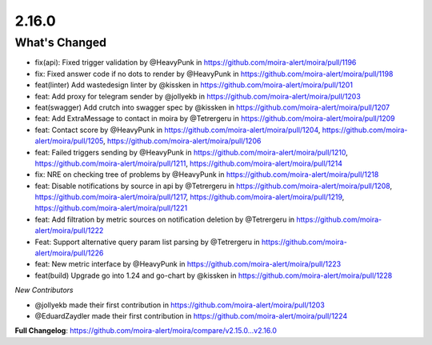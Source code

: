 2.16.0
=====

What's Changed
--------------

* fix(api): Fixed trigger validation by @HeavyPunk in https://github.com/moira-alert/moira/pull/1196
* fix: Fixed answer code if no dots to render by @HeavyPunk in https://github.com/moira-alert/moira/pull/1198
* feat(linter) Add wastedesign linter by @kissken in https://github.com/moira-alert/moira/pull/1201
* feat: Add proxy for telegram sender by @jollyekb in https://github.com/moira-alert/moira/pull/1203
* feat(swagger) Add crutch into swagger spec by @kissken in https://github.com/moira-alert/moira/pull/1207
* feat: Add ExtraMessage to contact in moira by @Tetrergeru in https://github.com/moira-alert/moira/pull/1209
* feat: Contact score by @HeavyPunk in https://github.com/moira-alert/moira/pull/1204, https://github.com/moira-alert/moira/pull/1205, https://github.com/moira-alert/moira/pull/1206
* feat: Failed triggers sending by @HeavyPunk in https://github.com/moira-alert/moira/pull/1210, https://github.com/moira-alert/moira/pull/1211, https://github.com/moira-alert/moira/pull/1214
* fix: NRE on checking tree of problems by @HeavyPunk in https://github.com/moira-alert/moira/pull/1218
* feat: Disable notifications by source in api by @Tetrergeru in https://github.com/moira-alert/moira/pull/1208, https://github.com/moira-alert/moira/pull/1217, https://github.com/moira-alert/moira/pull/1219, https://github.com/moira-alert/moira/pull/1221
* feat: Add filtration by metric sources on notification deletion by @Tetrergeru in https://github.com/moira-alert/moira/pull/1222
* Feat: Support alternative query param list parsing by @Tetrergeru in https://github.com/moira-alert/moira/pull/1226
* feat: New metric interface by @HeavyPunk in https://github.com/moira-alert/moira/pull/1223
* feat(build) Upgrade go into 1.24 and go-chart by @kissken in https://github.com/moira-alert/moira/pull/1228

*New Contributors*

* @jollyekb made their first contribution in https://github.com/moira-alert/moira/pull/1203
* @EduardZaydler made their first contribution in https://github.com/moira-alert/moira/pull/1224

**Full Changelog**: https://github.com/moira-alert/moira/compare/v2.15.0...v2.16.0
